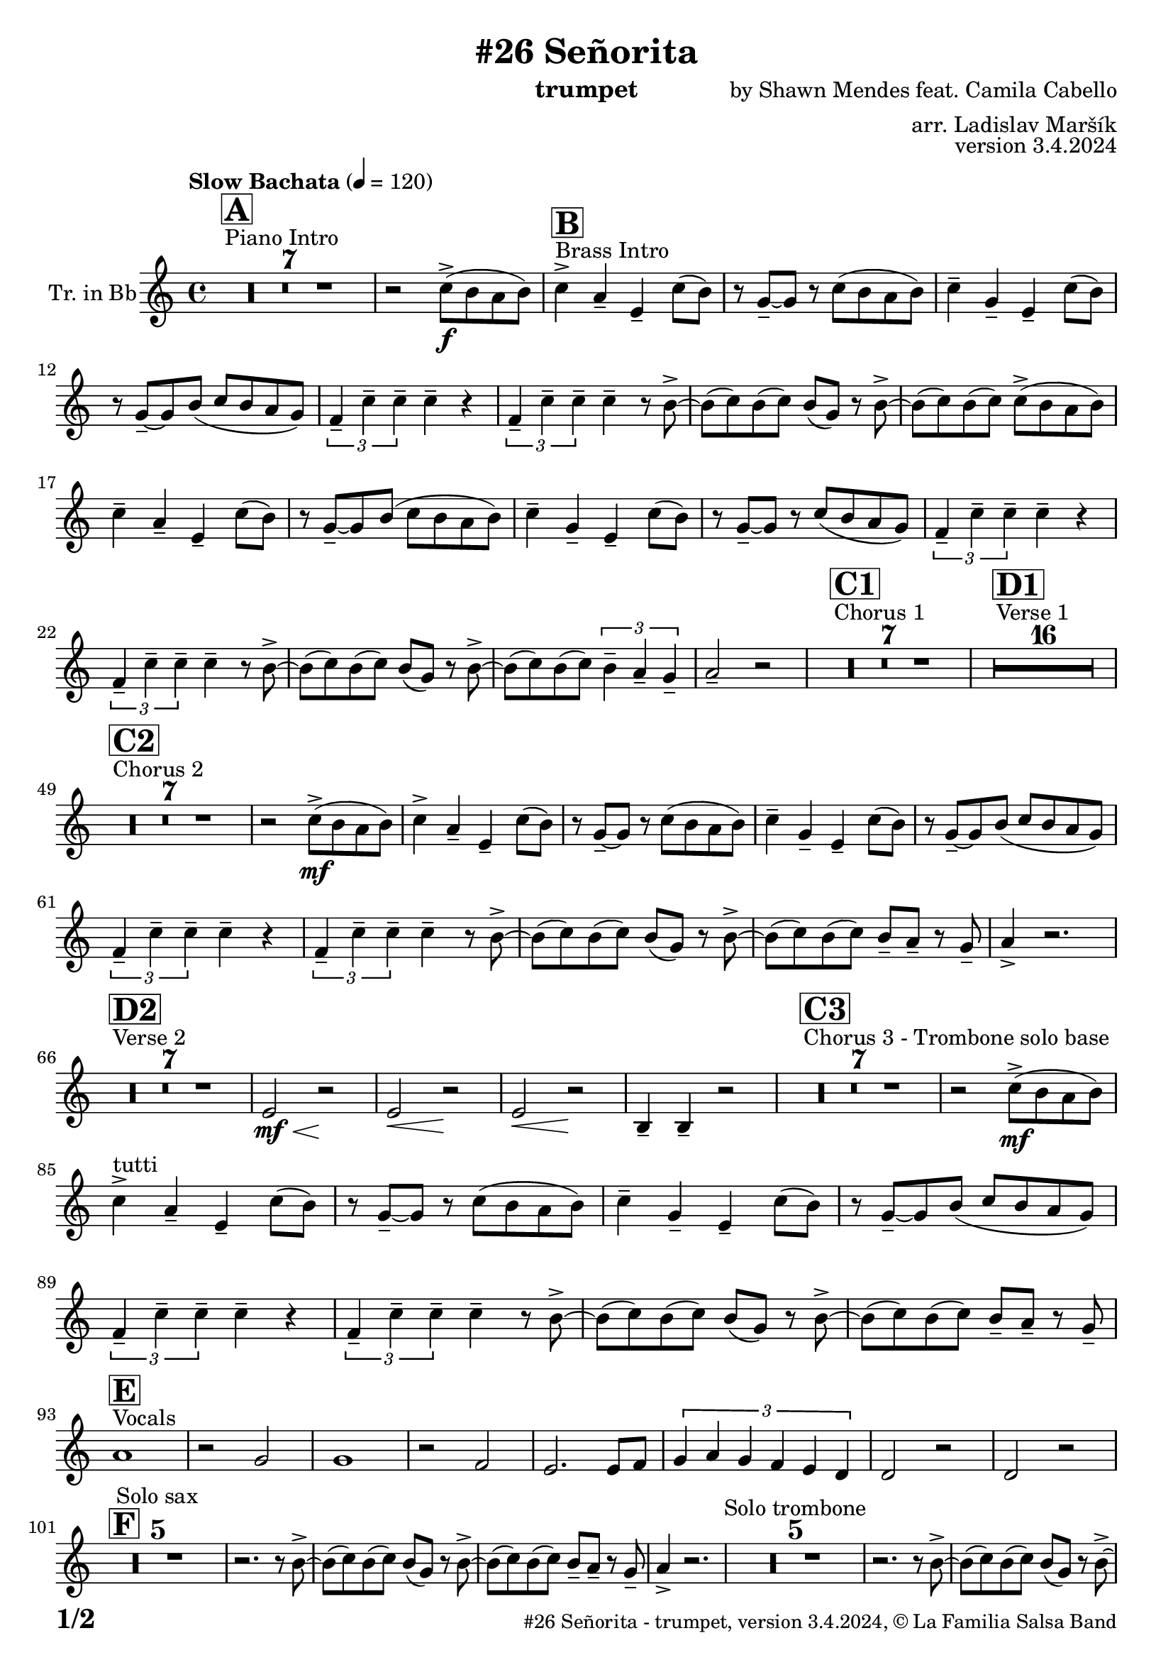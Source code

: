 \version "2.24.0"

% Sheet revision 2022_09

\header {
  title = "#26 Señorita"
  instrument = "trumpet"
  composer = "by Shawn Mendes feat. Camila Cabello"
  arranger = "arr. Ladislav Maršík"
  opus = "version 3.4.2024"
  copyright = "© La Familia Salsa Band"
}

inst =
#(define-music-function
  (string)
  (string?)
  #{ <>^\markup \abs-fontsize #16 \bold \box #string #})

makePercent = #(define-music-function (note) (ly:music?)
                 (make-music 'PercentEvent 'length (ly:music-length note)))

#(define (test-stencil grob text)
   (let* ((orig (ly:grob-original grob))
          (siblings (ly:spanner-broken-into orig)) ; have we been split?
          (refp (ly:grob-system grob))
          (left-bound (ly:spanner-bound grob LEFT))
          (right-bound (ly:spanner-bound grob RIGHT))
          (elts-L (ly:grob-array->list (ly:grob-object left-bound 'elements)))
          (elts-R (ly:grob-array->list (ly:grob-object right-bound 'elements)))
          (break-alignment-L
           (filter
            (lambda (elt) (grob::has-interface elt 'break-alignment-interface))
            elts-L))
          (break-alignment-R
           (filter
            (lambda (elt) (grob::has-interface elt 'break-alignment-interface))
            elts-R))
          (break-alignment-L-ext (ly:grob-extent (car break-alignment-L) refp X))
          (break-alignment-R-ext (ly:grob-extent (car break-alignment-R) refp X))
          (num
           (markup text))
          (num
           (if (or (null? siblings)
                   (eq? grob (car siblings)))
               num
               (make-parenthesize-markup num)))
          (num (grob-interpret-markup grob num))
          (num-stil-ext-X (ly:stencil-extent num X))
          (num-stil-ext-Y (ly:stencil-extent num Y))
          (num (ly:stencil-aligned-to num X CENTER))
          (num
           (ly:stencil-translate-axis
            num
            (+ (interval-length break-alignment-L-ext)
               (* 0.5
                  (- (car break-alignment-R-ext)
                     (cdr break-alignment-L-ext))))
            X))
          (bracket-L
           (markup
            #:path
            0.1 ; line-thickness
            `((moveto 0.5 ,(* 0.5 (interval-length num-stil-ext-Y)))
              (lineto ,(* 0.5
                          (- (car break-alignment-R-ext)
                             (cdr break-alignment-L-ext)
                             (interval-length num-stil-ext-X)))
                      ,(* 0.5 (interval-length num-stil-ext-Y)))
              (closepath)
              (rlineto 0.0
                       ,(if (or (null? siblings) (eq? grob (car siblings)))
                            -1.0 0.0)))))
          (bracket-R
           (markup
            #:path
            0.1
            `((moveto ,(* 0.5
                          (- (car break-alignment-R-ext)
                             (cdr break-alignment-L-ext)
                             (interval-length num-stil-ext-X)))
                      ,(* 0.5 (interval-length num-stil-ext-Y)))
              (lineto 0.5
                      ,(* 0.5 (interval-length num-stil-ext-Y)))
              (closepath)
              (rlineto 0.0
                       ,(if (or (null? siblings) (eq? grob (last siblings)))
                            -1.0 0.0)))))
          (bracket-L (grob-interpret-markup grob bracket-L))
          (bracket-R (grob-interpret-markup grob bracket-R))
          (num (ly:stencil-combine-at-edge num X LEFT bracket-L 0.4))
          (num (ly:stencil-combine-at-edge num X RIGHT bracket-R 0.4)))
     num))

#(define-public (Measure_attached_spanner_engraver context)
   (let ((span '())
         (finished '())
         (event-start '())
         (event-stop '()))
     (make-engraver
      (listeners ((measure-counter-event engraver event)
                  (if (= START (ly:event-property event 'span-direction))
                      (set! event-start event)
                      (set! event-stop event))))
      ((process-music trans)
       (if (ly:stream-event? event-stop)
           (if (null? span)
               (ly:warning "You're trying to end a measure-attached spanner but you haven't started one.")
               (begin (set! finished span)
                 (ly:engraver-announce-end-grob trans finished event-start)
                 (set! span '())
                 (set! event-stop '()))))
       (if (ly:stream-event? event-start)
           (begin (set! span (ly:engraver-make-grob trans 'MeasureCounter event-start))
             (set! event-start '()))))
      ((stop-translation-timestep trans)
       (if (and (ly:spanner? span)
                (null? (ly:spanner-bound span LEFT))
                (moment<=? (ly:context-property context 'measurePosition) ZERO-MOMENT))
           (ly:spanner-set-bound! span LEFT
                                  (ly:context-property context 'currentCommandColumn)))
       (if (and (ly:spanner? finished)
                (moment<=? (ly:context-property context 'measurePosition) ZERO-MOMENT))
           (begin
            (if (null? (ly:spanner-bound finished RIGHT))
                (ly:spanner-set-bound! finished RIGHT
                                       (ly:context-property context 'currentCommandColumn)))
            (set! finished '())
            (set! event-start '())
            (set! event-stop '()))))
      ((finalize trans)
       (if (ly:spanner? finished)
           (begin
            (if (null? (ly:spanner-bound finished RIGHT))
                (set! (ly:spanner-bound finished RIGHT)
                      (ly:context-property context 'currentCommandColumn)))
            (set! finished '())))
       (if (ly:spanner? span)
           (begin
            (ly:warning "I think there's a dangling measure-attached spanner :-(")
            (ly:grob-suicide! span)
            (set! span '())))))))

\layout {
  \context {
    \Staff
    \consists #Measure_attached_spanner_engraver
    \override MeasureCounter.font-encoding = #'latin1
    \override MeasureCounter.font-size = 0
    \override MeasureCounter.outside-staff-padding = 2
    \override MeasureCounter.outside-staff-horizontal-padding = #0
  }
}

repeatBracket = #(define-music-function
                  (parser location N note)
                  (number? ly:music?)
                  #{
                    \override Staff.MeasureCounter.stencil =
                    #(lambda (grob) (test-stencil grob #{ #(string-append(number->string N) "x") #} ))
                    \startMeasureCount
                    \repeat volta #N { $note }
                    \stopMeasureCount
                  #}
                  )

Trumpet = \new Voice
\transpose c d
\relative c'' {
  \set Staff.instrumentName = \markup {
    \center-align { "Tr. in Bb" }
  }
  \set Staff.midiInstrument = "trumpet"
  \set Staff.midiMaximumVolume = #1.0

  \key g \minor
  \time 4/4
  \tempo "Slow Bachata" 4 = 120
  
  s1*0 ^\markup { "Piano Intro" }
  \inst "A"
  R1*7 
    
  r2 bes8 -> \f ( a g a ) |
  
    s1*0 ^\markup { "Brass Intro" }
  \inst "B"
  bes4 -> g -- d -- bes'8 ( a ) |
  r f -- ~ f r bes8 ( a g a ) |
  bes4 -- f -- d -- bes'8 ( a ) |
  r f -- ~ f a ( bes8 a g f ) |
  \tuplet 3/2 { es4 -- bes' -- bes -- } bes -- r |
  \tuplet 3/2 { es,4 -- bes' -- bes -- } bes -- r8 a -> ~ |
  a ( bes ) a ( bes ) a ( f ) r a -> ~ |
  a ( bes ) a ( bes ) bes8 -> ( a g a ) | \break
  bes4 -- g -- d -- bes'8 ( a ) |
  r f -- ~ f a ( bes8 a g a ) |
  bes4 -- f -- d -- bes'8 ( a ) |
  r f -- ~ f r bes8 ( a g f ) |
  \tuplet 3/2 { es4 -- bes' -- bes -- } bes -- r |
  \tuplet 3/2 { es,4 -- bes' -- bes -- } bes -- r8 a -> ~ |
  a ( bes ) a ( bes ) a ( f ) r a -> ~ |
  a ( bes ) a ( bes ) \tuplet 3/2 { a4 -- g4 -- f4 -- } |
  g2 -- r2 |
  
    s1*0 ^\markup { "Chorus 1" }
  \inst "C1"
  R1*7 
  
    s1*0 ^\markup { "Verse 1" }
  \inst "D1"
  
  
    R1*16 
    
    s1*0 ^\markup { "Chorus 2" }
  \inst "C2"
  R1*7 
   r2 bes8 -> \mf ( a g a ) |
  bes4 -> g -- d -- bes'8 ( a ) |
  r f -- ~ f r bes8 ( a g a ) |
  bes4 -- f -- d -- bes'8 ( a ) |
  r f -- ~ f a ( bes8 a g f ) |
  \tuplet 3/2 { es4 -- bes' -- bes -- } bes -- r |
  \tuplet 3/2 { es,4 -- bes' -- bes -- } bes -- r8 a -> ~ |
  a ( bes ) a ( bes ) a ( f ) r a -> ~ |
  a ( bes ) a ( bes ) a8 -- g  --  r f --
  g4 -> r2. |
  
      s1*0 ^\markup { "Verse 2" }
  \inst "D2"
      R1*7
      
      
      d2 \< \mf r2 \! |
            d2 \< r2 \! |
                        d2 \< r2 \! |
                        a4 -- a4 -- r2 | 
     s1*0 ^\markup { "Chorus 3 - Trombone solo base" }
  \inst "C3"
  R1*7
   r2 bes'8 -> \mf ( a g a ) | \break
  bes4 -> ^\markup { "tutti" } g -- d -- bes'8 ( a ) |
  r f -- ~ f r bes8 ( a g a ) |
  bes4 -- f -- d -- bes'8 ( a ) |
  r f -- ~ f a ( bes8 a g f ) |
  \tuplet 3/2 { es4 -- bes' -- bes -- } bes -- r |
  \tuplet 3/2 { es,4 -- bes' -- bes -- } bes -- r8 a -> ~ |
  a ( bes ) a ( bes ) a ( f ) r a -> ~ |
  a ( bes ) a ( bes ) a8 -- g  --  r f -- | \break
  s1*0 ^\markup { "Vocals" }
  \inst "E"
  g1 |
  r2 f2 |
  f1 |
  r2 es2 |
  d2. d8 es  |
  \tuplet 3/2 { f4 g f es d c } |
  c2 r2 |
  c2 r2 | \break
    \inst "F"
  R1*5 ^\markup { "Solo sax" }
  r2. r8 a' -> ~ |
  a ( bes ) a ( bes ) a ( f ) r a -> ~ |
  a ( bes ) a ( bes ) a8 -- g  --  r f --
  g4 -> r2. |
    R1*5 ^\markup { "Solo trombone" }
  r2. r8 a -> ~ |
  a ( bes ) a ( bes ) a ( f ) r a -> ~ |
  a ( bes ) a ( bes ) a8 -- g  --  r f --
  g4 -> r2. |
      R1*5 ^\markup { "Solo trumpet" }
  r2. r8 a -> ~ |
  a ( bes ) a ( bes ) a ( f ) r a -> ~ |
  a ( bes ) a ( bes ) a8 -- g  --  r f --
  g4 -> r2. |

  \label #'lastPage
  \bar "|."
}

\score {
  \compressMMRests \new Staff \with {
    \consists "Volta_engraver"
  }
  {
    \Trumpet
  }
  \layout {
    \context {
      \Score
      \remove "Volta_engraver"
    }
  }
  \midi { }
}

\paper {
  system-system-spacing =
  #'((basic-distance . 14)
     (minimum-distance . 10)
     (padding . 1)
     (stretchability . 60))
  between-system-padding = #2
  bottom-margin = 5\mm

  print-page-number = ##t
  print-first-page-number = ##t
  oddHeaderMarkup = \markup \fill-line { " " }
  evenHeaderMarkup = \markup \fill-line { " " }
  oddFooterMarkup = \markup {
    \fill-line {
      \bold \fontsize #2
      \concat { \fromproperty #'page:page-number-string "/" \page-ref #'lastPage "0" "?" }

      \fontsize #-1
      \concat { \fromproperty #'header:title " - " \fromproperty #'header:instrument ", " \fromproperty #'header:opus ", " \fromproperty #'header:copyright }
    }
  }
  evenFooterMarkup = \markup {
    \fill-line {
      \fontsize #-1
      \concat { \fromproperty #'header:title " - " \fromproperty #'header:instrument ", " \fromproperty #'header:opus ", " \fromproperty #'header:copyright }

      \bold \fontsize #2
      \concat { \fromproperty #'page:page-number-string "/" \page-ref #'lastPage "0" "?" }
    }
  }
}